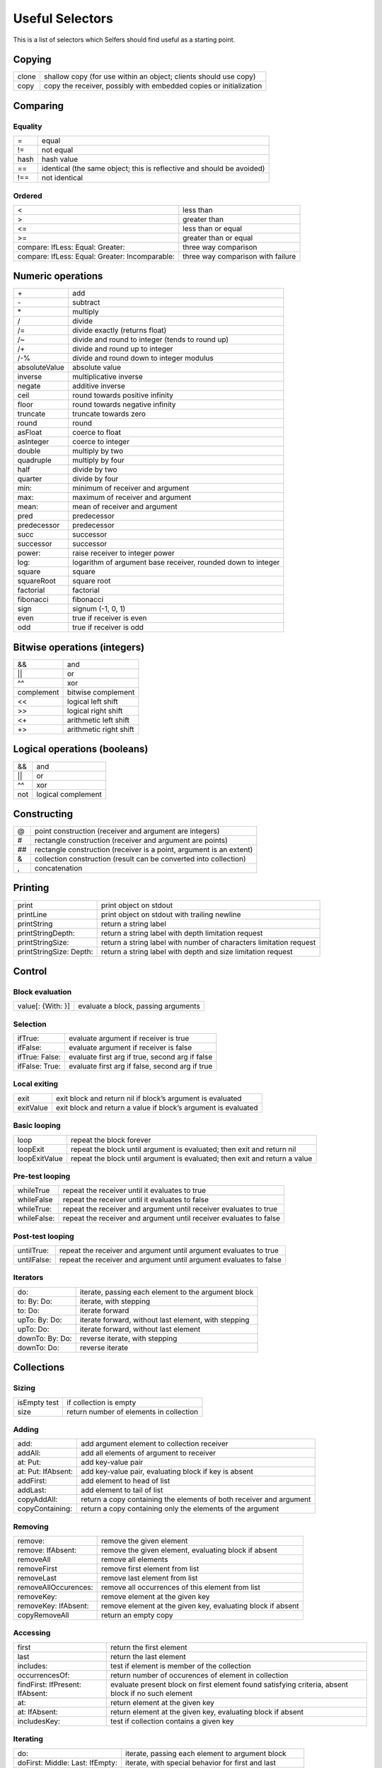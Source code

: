 Useful Selectors
================

This is a list of selectors which Selfers should find useful as a starting point.


Copying
-------

.. tabularcolumns:: p{5cm} p{10cm}

+--------+--------------------------------------------------------------------+
| clone  | shallow copy (for use within an object; clients should use copy)   |
+--------+--------------------------------------------------------------------+
|  copy  | copy the receiver, possibly with embedded copies or initialization |
+--------+--------------------------------------------------------------------+

Comparing
---------

Equality
++++++++

.. tabularcolumns:: p{5cm} p{10cm}

+-----------------+----------------------------------------------------------------------------+
| =               |      equal                                                                 |
+-----------------+----------------------------------------------------------------------------+
| !=              |      not equal                                                             |
+-----------------+----------------------------------------------------------------------------+
| hash            |      hash value                                                            |
+-----------------+----------------------------------------------------------------------------+
| ==              |      identical (the same object; this is reflective and should be avoided) |
+-----------------+----------------------------------------------------------------------------+
| !==             |      not identical                                                         |
+-----------------+----------------------------------------------------------------------------+

Ordered
+++++++

.. tabularcolumns:: p{5cm} p{10cm}

+-------------------------------------------------+------------------------------------------+
| <                                               |     less than                            |
+-------------------------------------------------+------------------------------------------+
| >                                               |     greater than                         |
+-------------------------------------------------+------------------------------------------+
| <=                                              |     less than or equal                   |
+-------------------------------------------------+------------------------------------------+
| >=                                              |     greater than or equal                |
+-------------------------------------------------+------------------------------------------+
| compare: IfLess: Equal: Greater:                |     three way comparison                 |
+-------------------------------------------------+------------------------------------------+
| compare: IfLess: Equal: Greater: Incomparable:  |     three way comparison with failure    |
+-------------------------------------------------+------------------------------------------+

Numeric operations
------------------

.. tabularcolumns:: p{5cm} p{10cm}

+-----------------+-----------------------------------------------------------------+
| \+              |    add                                                          |
+-----------------+-----------------------------------------------------------------+
| \-              |    subtract                                                     |
+-----------------+-----------------------------------------------------------------+
| \*              |    multiply                                                     |
+-----------------+-----------------------------------------------------------------+
| /               |    divide                                                       |
+-----------------+-----------------------------------------------------------------+
| /=              |    divide exactly (returns float)                               |
+-----------------+-----------------------------------------------------------------+
| /~              |    divide and round to integer (tends to round up)              |
+-----------------+-----------------------------------------------------------------+
| /+              |    divide and round up to integer                               |
+-----------------+-----------------------------------------------------------------+
| /-%             |    divide and round down to integer modulus                     |
+-----------------+-----------------------------------------------------------------+
| absoluteValue   |    absolute value                                               |
+-----------------+-----------------------------------------------------------------+
| inverse         |    multiplicative inverse                                       |
+-----------------+-----------------------------------------------------------------+
| negate          |    additive inverse                                             |
+-----------------+-----------------------------------------------------------------+
| ceil            |    round towards positive infinity                              |
+-----------------+-----------------------------------------------------------------+
| floor           |    round towards negative infinity                              |
+-----------------+-----------------------------------------------------------------+
| truncate        |    truncate towards zero                                        |
+-----------------+-----------------------------------------------------------------+
| round           |    round                                                        |
+-----------------+-----------------------------------------------------------------+
| asFloat         |    coerce to float                                              |
+-----------------+-----------------------------------------------------------------+
| asInteger       |    coerce to integer                                            |
+-----------------+-----------------------------------------------------------------+
| double          |    multiply by two                                              |
+-----------------+-----------------------------------------------------------------+
| quadruple       |    multiply by four                                             |
+-----------------+-----------------------------------------------------------------+
| half            |    divide by two                                                |
+-----------------+-----------------------------------------------------------------+
| quarter         |    divide by four                                               |
+-----------------+-----------------------------------------------------------------+
| min:            |    minimum of receiver and argument                             |
+-----------------+-----------------------------------------------------------------+
| max:            |    maximum of receiver and argument                             |
+-----------------+-----------------------------------------------------------------+
| mean:           |    mean of receiver and argument                                |
+-----------------+-----------------------------------------------------------------+
| pred            |    predecessor                                                  |
+-----------------+-----------------------------------------------------------------+
| predecessor     |    predecessor                                                  |
+-----------------+-----------------------------------------------------------------+
| succ            |    successor                                                    |
+-----------------+-----------------------------------------------------------------+
| successor       |    successor                                                    |
+-----------------+-----------------------------------------------------------------+
| power:          |    raise receiver to integer power                              |
+-----------------+-----------------------------------------------------------------+
| log:            |    logarithm of argument base receiver, rounded down to integer |
+-----------------+-----------------------------------------------------------------+
| square          |    square                                                       |
+-----------------+-----------------------------------------------------------------+
| squareRoot      |    square root                                                  |
+-----------------+-----------------------------------------------------------------+
| factorial       |    factorial                                                    |
+-----------------+-----------------------------------------------------------------+
| fibonacci       |    fibonacci                                                    |
+-----------------+-----------------------------------------------------------------+
| sign            |    signum (-1, 0, 1)                                            |
+-----------------+-----------------------------------------------------------------+
| even            |    true if receiver is even                                     |
+-----------------+-----------------------------------------------------------------+
| odd             |    true if receiver is odd                                      |
+-----------------+-----------------------------------------------------------------+

Bitwise operations (integers)
-----------------------------

.. tabularcolumns:: p{5cm} p{10cm}

+-----------+---------------------------+
| &&        |    and                    |
+-----------+---------------------------+
| \|\|      |    or                     |
+-----------+---------------------------+
| ^^        |    xor                    |
+-----------+---------------------------+
| complement|    bitwise complement     |
+-----------+---------------------------+
| <<        |    logical left shift     |
+-----------+---------------------------+
| >>        |    logical right shift    |
+-----------+---------------------------+
| <+        |    arithmetic left shift  |
+-----------+---------------------------+
| +>        |    arithmetic right shift |
+-----------+---------------------------+

Logical operations (booleans)
-----------------------------

.. tabularcolumns:: p{5cm} p{10cm}

+--------------------------+-----------------------------------------------------------------------+
| &&                       |    and                                                                |
+--------------------------+-----------------------------------------------------------------------+
| \|\|                     |    or                                                                 |
+--------------------------+-----------------------------------------------------------------------+
| ^^                       |    xor                                                                |
+--------------------------+-----------------------------------------------------------------------+
| not                      |    logical complement                                                 |
+--------------------------+-----------------------------------------------------------------------+

Constructing
------------

.. tabularcolumns:: p{5cm} p{10cm}

+-----------------+------------------------------------------------------------------------+
| \@              |    point construction (receiver and argument are integers)             |
+-----------------+------------------------------------------------------------------------+
| \#              |    rectangle construction (receiver and argument are points)           |
+-----------------+------------------------------------------------------------------------+
| \#\#            |    rectangle construction (receiver is a point, argument is an extent) |
+-----------------+------------------------------------------------------------------------+
| &               |    collection construction (result can be converted into collection)   |
+-----------------+------------------------------------------------------------------------+
| ,               |    concatenation                                                       |
+-----------------+------------------------------------------------------------------------+

Printing
--------

.. tabularcolumns:: p{5cm} p{10cm}

+------------------------+--------------------------------------------------------------------------+
| print                  |       print object on stdout                                             |
+------------------------+--------------------------------------------------------------------------+
| printLine              |       print object on stdout with trailing newline                       |
+------------------------+--------------------------------------------------------------------------+
| printString            |       return a string label                                              |
+------------------------+--------------------------------------------------------------------------+
| printStringDepth:      |       return a string label with depth limitation request                |
+------------------------+--------------------------------------------------------------------------+
| printStringSize:       |       return a string label with number of characters limitation request |
+------------------------+--------------------------------------------------------------------------+
| printStringSize: Depth:|       return a string label with depth and size limitation request       |
+------------------------+--------------------------------------------------------------------------+

Control
-------

Block evaluation
++++++++++++++++

.. tabularcolumns:: p{5cm} p{10cm}

+--------------------+---------------------------------------------------------------------------------------+
| value[: {With: }]  |      evaluate a block, passing arguments                                              |
+--------------------+---------------------------------------------------------------------------------------+

Selection
+++++++++

.. tabularcolumns:: p{5cm} p{10cm}

+--------------------+---------------------------------------------------------------------------------------+
| ifTrue:            |      evaluate argument if receiver is true                                            |
+--------------------+---------------------------------------------------------------------------------------+
| ifFalse:           |      evaluate argument if receiver is false                                           |
+--------------------+---------------------------------------------------------------------------------------+
| ifTrue: False:     |      evaluate first arg if true, second arg if false                                  |
+--------------------+---------------------------------------------------------------------------------------+
| ifFalse: True:     |      evaluate first arg if false, second arg if true                                  |
+--------------------+---------------------------------------------------------------------------------------+

Local exiting
+++++++++++++

.. tabularcolumns:: p{5cm} p{10cm}

+--------------------+---------------------------------------------------------------------------------------+
| exit               |      exit block and return nil if block’s argument is evaluated                       |
+--------------------+---------------------------------------------------------------------------------------+
| exitValue          |      exit block and return a value if block’s argument is evaluated                   |
+--------------------+---------------------------------------------------------------------------------------+

Basic looping
+++++++++++++

.. tabularcolumns:: p{5cm} p{10cm}

+--------------------+---------------------------------------------------------------------------------------+
| loop               |      repeat the block forever                                                         |
+--------------------+---------------------------------------------------------------------------------------+
| loopExit           |      repeat the block until argument is evaluated; then exit and return nil           |
+--------------------+---------------------------------------------------------------------------------------+
| loopExitValue      |      repeat the block until argument is evaluated; then exit and return a value       |
+--------------------+---------------------------------------------------------------------------------------+

Pre-test looping
++++++++++++++++

.. tabularcolumns:: p{5cm} p{10cm}

+--------------------+---------------------------------------------------------------------------------------+
| whileTrue          |      repeat the receiver until it evaluates to true                                   |
+--------------------+---------------------------------------------------------------------------------------+
| whileFalse         |      repeat the receiver until it evaluates to false                                  |
+--------------------+---------------------------------------------------------------------------------------+
| whileTrue:         |      repeat the receiver and argument until receiver evaluates to true                |
+--------------------+---------------------------------------------------------------------------------------+
| whileFalse:        |      repeat the receiver and argument until receiver evaluates to false               |
+--------------------+---------------------------------------------------------------------------------------+

Post-test looping
+++++++++++++++++

.. tabularcolumns:: p{5cm} p{10cm}

+--------------------+---------------------------------------------------------------------------------------+
| untilTrue:         |      repeat the receiver and argument until argument evaluates to true                |
+--------------------+---------------------------------------------------------------------------------------+
| untilFalse:        |      repeat the receiver and argument until argument evaluates to false               |
+--------------------+---------------------------------------------------------------------------------------+

Iterators
+++++++++

.. tabularcolumns:: p{5cm} p{10cm}

+--------------------+---------------------------------------------------------------------------------------+
| do:                |      iterate, passing each element to the argument block                              |
+--------------------+---------------------------------------------------------------------------------------+
| to: By: Do:        |      iterate, with stepping                                                           |
+--------------------+---------------------------------------------------------------------------------------+
| to: Do:            |      iterate forward                                                                  |
+--------------------+---------------------------------------------------------------------------------------+
| upTo: By: Do:      |      iterate forward, without last element, with stepping                             |
+--------------------+---------------------------------------------------------------------------------------+
| upTo: Do:          |      iterate forward, without last element                                            |
+--------------------+---------------------------------------------------------------------------------------+
| downTo: By: Do:    |      reverse iterate, with stepping                                                   |
+--------------------+---------------------------------------------------------------------------------------+
| downTo: Do:        |      reverse iterate                                                                  |
+--------------------+---------------------------------------------------------------------------------------+

Collections
-----------

Sizing
++++++

.. tabularcolumns:: p{5cm} p{10cm}

+---------------------------------------------------+------------------------------------------------------------------------------------------------+
| isEmpty test                                      |          if collection is empty                                                                |
+---------------------------------------------------+------------------------------------------------------------------------------------------------+
| size                                              |         return number of elements in collection                                                |
+---------------------------------------------------+------------------------------------------------------------------------------------------------+

Adding
++++++

.. tabularcolumns:: p{5cm} p{10cm}

+---------------------------------+------------------------------------------------------------------------------------------------------------------+
| add:                            |         add argument element to collection receiver                                                              |
+---------------------------------+------------------------------------------------------------------------------------------------------------------+
| addAll:                         |         add all elements of argument to receiver                                                                 |
+---------------------------------+------------------------------------------------------------------------------------------------------------------+
| at: Put:                        |         add key-value pair                                                                                       |
+---------------------------------+------------------------------------------------------------------------------------------------------------------+
| at: Put: IfAbsent:              |         add key-value pair, evaluating block if key is absent                                                    |
+---------------------------------+------------------------------------------------------------------------------------------------------------------+
| addFirst:                       |         add element to head of list                                                                              |
+---------------------------------+------------------------------------------------------------------------------------------------------------------+
| addLast:                        |         add element to tail of list                                                                              |
+---------------------------------+------------------------------------------------------------------------------------------------------------------+
| copyAddAll:                     |         return a copy containing the elements of both receiver and argument                                      |
+---------------------------------+------------------------------------------------------------------------------------------------------------------+
| copyContaining:                 |         return a copy containing only the elements of the argument                                               |
+---------------------------------+------------------------------------------------------------------------------------------------------------------+

Removing
++++++++

.. tabularcolumns:: p{5cm} p{10cm}

+---------------------------------+------------------------------------------------------------------------------------------------------------------+
| remove:                         |         remove the given element                                                                                 |
+---------------------------------+------------------------------------------------------------------------------------------------------------------+
| remove: IfAbsent:               |         remove the given element, evaluating block if absent                                                     |
+---------------------------------+------------------------------------------------------------------------------------------------------------------+
| removeAll                       |         remove all elements                                                                                      |
+---------------------------------+------------------------------------------------------------------------------------------------------------------+
| removeFirst                     |         remove first element from list                                                                           |
+---------------------------------+------------------------------------------------------------------------------------------------------------------+
| removeLast                      |         remove last element from list                                                                            |
+---------------------------------+------------------------------------------------------------------------------------------------------------------+
| removeAllOccurences:            |        remove all occurrences of this element from list                                                          |
+---------------------------------+------------------------------------------------------------------------------------------------------------------+
| removeKey:                      |        remove element at the given key                                                                           |
+---------------------------------+------------------------------------------------------------------------------------------------------------------+
| removeKey: IfAbsent:            |        remove element at the given key, evaluating block if absent                                               |
+---------------------------------+------------------------------------------------------------------------------------------------------------------+
| copyRemoveAll                   |         return an empty copy                                                                                     |
+---------------------------------+------------------------------------------------------------------------------------------------------------------+

Accessing
+++++++++

.. tabularcolumns:: p{5cm} p{10cm}

+---------------------------------+------------------------------------------------------------------------------------------------------------------+
| first                           |        return the first element                                                                                  |
+---------------------------------+------------------------------------------------------------------------------------------------------------------+
| last                            |        return the last element                                                                                   |
+---------------------------------+------------------------------------------------------------------------------------------------------------------+
| includes:                       |        test if element is member of the collection                                                               |
+---------------------------------+------------------------------------------------------------------------------------------------------------------+
| occurrencesOf:                  |        return number of occurences of element in collection                                                      |
+---------------------------------+------------------------------------------------------------------------------------------------------------------+
| findFirst: IfPresent: IfAbsent: |        evaluate present block on first element found satisfying criteria, absent block if no such element        |
+---------------------------------+------------------------------------------------------------------------------------------------------------------+
| at:                             |        return element at the given key                                                                           |
+---------------------------------+------------------------------------------------------------------------------------------------------------------+
| at: IfAbsent:                   |        return element at the given key, evaluating block if absent                                               |
+---------------------------------+------------------------------------------------------------------------------------------------------------------+
| includesKey:                    |        test if collection contains a given key                                                                   |
+---------------------------------+------------------------------------------------------------------------------------------------------------------+

Iterating
+++++++++

.. tabularcolumns:: p{5cm} p{10cm}

+---------------------------------+------------------------------------------------------------------------------------------------------------------+
| do:                             |         iterate, passing each element to argument block                                                          |
+---------------------------------+------------------------------------------------------------------------------------------------------------------+
| doFirst: Middle: Last: IfEmpty: |         iterate, with special behavior for first and last                                                        |
+---------------------------------+------------------------------------------------------------------------------------------------------------------+
| doFirst: MiddleLast: IfEmpty:   |         iterate, with special behavior for first                                                                 |
+---------------------------------+------------------------------------------------------------------------------------------------------------------+
| doFirstLast: Middle: IfEmpty:   |         iterate, with special behavior for ends                                                                  |
+---------------------------------+------------------------------------------------------------------------------------------------------------------+
| doFirstMiddle: Last: IfEmpty:   |         iterate, with special behavior for last                                                                  |
+---------------------------------+------------------------------------------------------------------------------------------------------------------+
| reverseDo:                      |         iterate backwards through list                                                                           |
+---------------------------------+------------------------------------------------------------------------------------------------------------------+
| with: Do:                       |         co-iterate, passing corresponding elements to block                                                      |
+---------------------------------+------------------------------------------------------------------------------------------------------------------+

Reducing
++++++++

.. tabularcolumns:: p{5cm} p{10cm}

+---------------------------------+------------------------------------------------------------------------------------------------------------------+
| max                             |         return maximum element                                                                                   |
+---------------------------------+------------------------------------------------------------------------------------------------------------------+
| mean                            |         return mean of elements                                                                                  |
+---------------------------------+------------------------------------------------------------------------------------------------------------------+
| min                             |         return minimum element                                                                                   |
+---------------------------------+------------------------------------------------------------------------------------------------------------------+
| sum                             |         return sum of elements                                                                                   |
+---------------------------------+------------------------------------------------------------------------------------------------------------------+
| product                         |         return product of elements                                                                               |
+---------------------------------+------------------------------------------------------------------------------------------------------------------+
| reduceWith:                     |         evaluate reduction block with elements                                                                   |
+---------------------------------+------------------------------------------------------------------------------------------------------------------+
| reduceWith: IfEmpty:            |         evaluate reduction block with elements, evaluating block if empty                                        |
+---------------------------------+------------------------------------------------------------------------------------------------------------------+

Transforming
++++++++++++

.. tabularcolumns:: p{5cm} p{10cm}

+---------------------------------+------------------------------------------------------------------------------------------------------------------+
| asByteVector                    |         return a byte vector with same elements                                                                  |
+---------------------------------+------------------------------------------------------------------------------------------------------------------+
| asString                        |         return a string with same elements                                                                       |
+---------------------------------+------------------------------------------------------------------------------------------------------------------+
| asVector                        |         return a vector with same elements                                                                       |
+---------------------------------+------------------------------------------------------------------------------------------------------------------+
| asList                          |         return a list with the same elements                                                                     |
+---------------------------------+------------------------------------------------------------------------------------------------------------------+
| filterBy: Into:                 |         add elements that satisfy filter block to a collection                                                   |
+---------------------------------+------------------------------------------------------------------------------------------------------------------+
| mapBy:                          |         add result of evaluating map block with each element to this collection                                  |
+---------------------------------+------------------------------------------------------------------------------------------------------------------+
| mapBy: Into:                    |         add result of evaluating map block with each element to a collection                                     |
+---------------------------------+------------------------------------------------------------------------------------------------------------------+

Sorting
+++++++

.. tabularcolumns:: p{5cm} p{10cm}

+---------------------------------+------------------------------------------------------------------------------------------------------------------+
| sort                            |         sort receiver in place                                                                                   |
+---------------------------------+------------------------------------------------------------------------------------------------------------------+
| copySorted                      |         copy sorted in ascending order                                                                           |
+---------------------------------+------------------------------------------------------------------------------------------------------------------+
| copyReverseSorted               |         copy sorted in descending order                                                                          |
+---------------------------------+------------------------------------------------------------------------------------------------------------------+
| copySortedBy:                   |         copy sorted by custom sort criteria                                                                      |
+---------------------------------+------------------------------------------------------------------------------------------------------------------+
| sortedDo:                       |         iterate in ascending order                                                                               |
+---------------------------------+------------------------------------------------------------------------------------------------------------------+
| reverseSortedDo:                |         iterate in descending order                                                                              |
+---------------------------------+------------------------------------------------------------------------------------------------------------------+
| sortedBy: Do:                   |         iterate in order of custom sort criteria                                                                 |
+---------------------------------+------------------------------------------------------------------------------------------------------------------+

Indexable-specific
++++++++++++++++++

.. tabularcolumns:: p{5cm} p{10cm}

+---------------------------------+------------------------------------------------------------------------------------------------------------------+
| firstKey                        |         return the first key                                                                                     |
+---------------------------------+------------------------------------------------------------------------------------------------------------------+
| lastKey                         |         return the last key                                                                                      |
+---------------------------------+------------------------------------------------------------------------------------------------------------------+
| loopFrom: Do:                   |         circularly iterate, starting from element n                                                              |
+---------------------------------+------------------------------------------------------------------------------------------------------------------+
| copyAddFirst:                   |         return a copy of this collection with element added to beginning                                         |
+---------------------------------+------------------------------------------------------------------------------------------------------------------+
| copyAddLast:                    |         return a copy of this collection with element added to end                                               |
+---------------------------------+------------------------------------------------------------------------------------------------------------------+
| copyFrom:                       |         return a copy of this collection from element n                                                          |
+---------------------------------+------------------------------------------------------------------------------------------------------------------+
| copyFrom: UpTo:                 |         return a copy of this collection from element n up to element m                                          |
+---------------------------------+------------------------------------------------------------------------------------------------------------------+
| copyWithoutLast                 |         return a copy of this collection without the last element                                                |
+---------------------------------+------------------------------------------------------------------------------------------------------------------+
| copySize:                       |         copy with size n                                                                                         |
+---------------------------------+------------------------------------------------------------------------------------------------------------------+
| copySize: FillingWith:          |         copy with size n, filling in any extra elements with second arg                                          |
+---------------------------------+------------------------------------------------------------------------------------------------------------------+

Timing
------

.. tabularcolumns:: p{5cm} p{10cm}

+-----------------------------------------------------------+----------------------------------------------------------------------------------------+
| realTime                                                  |    elapsed real time to execute a block                                                |
+-----------------------------------------------------------+----------------------------------------------------------------------------------------+
| cpuTime                                                   |    CPU time to execute a block                                                         |
+-----------------------------------------------------------+----------------------------------------------------------------------------------------+
| userTime                                                  |    CPU time in user process to execute a block                                         |
+-----------------------------------------------------------+----------------------------------------------------------------------------------------+
| systemTime                                                |    CPU time in system kernel to execute a block                                        |
+-----------------------------------------------------------+----------------------------------------------------------------------------------------+
| totalTime                                                 |    system + user time to execute a block                                               |
+-----------------------------------------------------------+----------------------------------------------------------------------------------------+

Message Sending
---------------

Sending
+++++++

Like Smalltalk ``perform``; receiver is a string.

.. tabularcolumns:: p{5cm} p{10cm}

+-----------------------------------------------------------+----------------------------------------------------------------------------------------+
| sendTo: {With: }                                          |    send receiver string as a message                                                   |
+-----------------------------------------------------------+----------------------------------------------------------------------------------------+
| sendTo: WithArguments:                                    |    indirect send with arguments in a vector                                            |
+-----------------------------------------------------------+----------------------------------------------------------------------------------------+
| sendTo: DelegatingTo: {With: }                            |    indirect delegated send                                                             |
+-----------------------------------------------------------+----------------------------------------------------------------------------------------+
| sendTo: DelegatingTo: WithArguments:                      |    indirect delegated send with arg vector                                             |
+-----------------------------------------------------------+----------------------------------------------------------------------------------------+
| resendTo: {With: }                                        |    indirect resend                                                                     |
+-----------------------------------------------------------+----------------------------------------------------------------------------------------+
| resendTo: WithArguments:                                  |    indirect resend with arguments in a vector                                          |
+-----------------------------------------------------------+----------------------------------------------------------------------------------------+

Message object protocol
+++++++++++++++++++++++

.. tabularcolumns:: p{5cm} p{10cm}

+----------------------------------------------------------------+-----------------------------------------------------------------------------------+
| send                                                           |    perform the send described by a message object                                 |
+----------------------------------------------------------------+-----------------------------------------------------------------------------------+
| fork                                                           |    start a new process; the new process performs the message                      |
+----------------------------------------------------------------+-----------------------------------------------------------------------------------+
| receiver:                                                      |    set receiver                                                                   |
+----------------------------------------------------------------+-----------------------------------------------------------------------------------+
| selector:                                                      |    set selector                                                                   |
+----------------------------------------------------------------+-----------------------------------------------------------------------------------+
| methodHolder:                                                  |    set method holder                                                              |
+----------------------------------------------------------------+-----------------------------------------------------------------------------------+
| delegatee:                                                     |    set delegatee of the message object                                            |
+----------------------------------------------------------------+-----------------------------------------------------------------------------------+
| arguments:                                                     |    set arguments (packaged in a vector)                                           |
+----------------------------------------------------------------+-----------------------------------------------------------------------------------+
| receiver: Selector:                                            |    set receiver and selector                                                      |
+----------------------------------------------------------------+-----------------------------------------------------------------------------------+
| receiver: Selector: Arguments:                                 |    set receiver, selector, and arguments                                          |
+----------------------------------------------------------------+-----------------------------------------------------------------------------------+
| receiver: Selector: Type: Delegatee: MethodHolder: Arguments:  |    set all components                                                             |
+----------------------------------------------------------------+-----------------------------------------------------------------------------------+

Reflection (mirrors)
--------------------

.. tabularcolumns:: p{5cm} p{10cm}

+-----------------------------------------------------------+----------------------------------------------------------------------------------------+
| reflect:                                                  |    returns a mirror on the argument                                                    |
+-----------------------------------------------------------+----------------------------------------------------------------------------------------+
| reflectee                                                 |    returns the object the mirror receiver reflects                                     |
+-----------------------------------------------------------+----------------------------------------------------------------------------------------+
| contentsAt:                                               |    returns a mirror on the contents of slot n                                          |
+-----------------------------------------------------------+----------------------------------------------------------------------------------------+
| isAssignableAt:                                           |    tests if slot n is an assignable slot                                               |
+-----------------------------------------------------------+----------------------------------------------------------------------------------------+
| isParentAt:                                               |    tests if slot n is a parent slot                                                    |
+-----------------------------------------------------------+----------------------------------------------------------------------------------------+
| isArgumentAt:                                             |    tests if slot n is an argument slot                                                 |
+-----------------------------------------------------------+----------------------------------------------------------------------------------------+
| parentPriorityAt:                                         |    returns the parent priority of slot n                                               |
+-----------------------------------------------------------+----------------------------------------------------------------------------------------+
| slotAt:                                                   |    returns a slot object representing slot n                                           |
+-----------------------------------------------------------+----------------------------------------------------------------------------------------+
| contentsAt:                                               |    returns the contents of the slot named n                                            |
+-----------------------------------------------------------+----------------------------------------------------------------------------------------+
| visibilityAt:                                             |    returns a visibility object representing visibility of slot n                       |
+-----------------------------------------------------------+----------------------------------------------------------------------------------------+

System-wide Enumerations
------------------------

Messages sent to the oddball object browse.

.. tabularcolumns:: p{5cm} p{10cm}

+-----------------------------------------------------------+----------------------------------------------------------------------------------------------------------------------------------------------------+
| all[Limit: ]                                              |    returns a vector of mirrors on all objects in the system (up to the limit)                                                                      |
+-----------------------------------------------------------+----------------------------------------------------------------------------------------------------------------------------------------------------+
| referencesOf: [Limit: ]                                   |    returns a vector of mirrors on all objects referring to arg (up to the limit)                                                                   |
+-----------------------------------------------------------+----------------------------------------------------------------------------------------------------------------------------------------------------+
| referencesOfReflectee: [Limit: ]                          |    returns a vector of mirrors on all objects referring to argument’s reflectee (up to the limit); allows one to find references to a method       |
+-----------------------------------------------------------+----------------------------------------------------------------------------------------------------------------------------------------------------+
| childrenOf: [Limit: ]                                     |    returns a vector of mirrors on all objects with a parent slot referring to the given object (up to the limit)                                   |
+-----------------------------------------------------------+----------------------------------------------------------------------------------------------------------------------------------------------------+
| implementorsOf: [Limit: ]                                 |    returns a vector of mirrors on objects with slots whose names match the given selector (up to the limit)                                        |
+-----------------------------------------------------------+----------------------------------------------------------------------------------------------------------------------------------------------------+
| sendersOf: [Limit: ]                                      |    returns a vector of mirrors on methods whose selectors match the given selector (up to the limit)                                               |
+-----------------------------------------------------------+----------------------------------------------------------------------------------------------------------------------------------------------------+

Debugging
---------

.. tabularcolumns:: p{5cm} p{10cm}

+-----------------------------------------------------------+----------------------------------------------------------------------------------------+
| halt                                                      |    halt the current process                                                            |
+-----------------------------------------------------------+----------------------------------------------------------------------------------------+
| halt:                                                     |    halt and print a message string                                                     |
+-----------------------------------------------------------+----------------------------------------------------------------------------------------+
| error:                                                    |    halt, print an error message, and display the stack                                 |
+-----------------------------------------------------------+----------------------------------------------------------------------------------------+
| warning:                                                  |    beep, print a warning message, and continue                                         |
+-----------------------------------------------------------+----------------------------------------------------------------------------------------+

Virtual Machine-Generated
-------------------------

Errors
++++++

.. tabularcolumns:: p{5cm} p{10cm}

+---------------------------------------------------------------------------+-----------------------------------------------------------------------------+
| undefinedSelector: Type: Delegatee: MethodHolder: Arguments:              |       lookup found no matching slot                                         |
+---------------------------------------------------------------------------+-----------------------------------------------------------------------------+
| ambiguousSelector: Type: Delegatee: MethodHolder: Arguments:              |       lookup found more than one matching slot                              |
+---------------------------------------------------------------------------+-----------------------------------------------------------------------------+
| missingParentSelector: Type: Delegatee: MethodHolder: Arguments:          |       parent slot through which resend was delegated was not found          |
+---------------------------------------------------------------------------+-----------------------------------------------------------------------------+
| performTypeErrorSelector: Type: Delegatee: MethodHolder: Arguments:       |       first argument to the _Perform primitive was not a canonical string   |
+---------------------------------------------------------------------------+-----------------------------------------------------------------------------+
| mismatchedArgumentCountSelector: Type: Delegatee: MethodHolder: Arguments:|       number of args supplied to _Perform primitive does not match selector |
+---------------------------------------------------------------------------+-----------------------------------------------------------------------------+
| primitiveFailedError: Name:                                               |       the named primitive failed with given error string                    |
+---------------------------------------------------------------------------+-----------------------------------------------------------------------------+

Other system-triggered messages
+++++++++++++++++++++++++++++++

.. tabularcolumns:: p{5cm} p{10cm}

+-------------------------------------------------+----------------------------------------------+
| postRead                                        |    slot to evaluate after reading a snapshot |
+-------------------------------------------------+----------------------------------------------+

